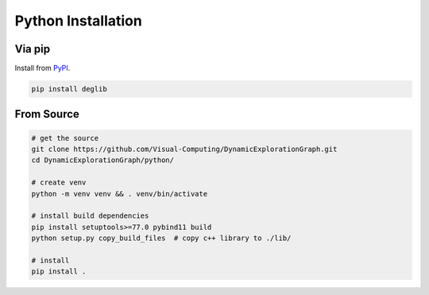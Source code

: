 Python Installation
===================

Via pip
-------
Install from `PyPI <https://pypi.org/project/deglib/>`_.

.. code-block:: sh

    pip install deglib

From Source
-----------
.. code-block:: sh

    # get the source
    git clone https://github.com/Visual-Computing/DynamicExplorationGraph.git
    cd DynamicExplorationGraph/python/

    # create venv
    python -m venv venv && . venv/bin/activate

    # install build dependencies
    pip install setuptools>=77.0 pybind11 build
    python setup.py copy_build_files  # copy c++ library to ./lib/

    # install
    pip install .
